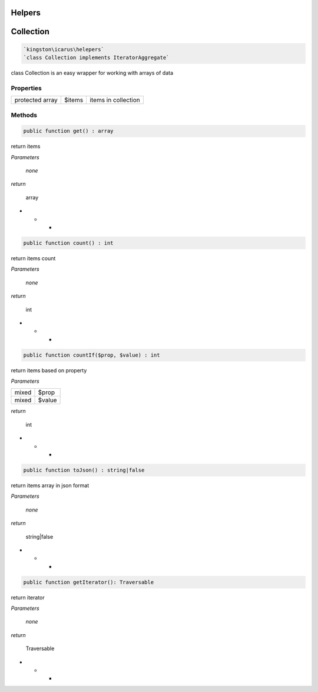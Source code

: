 Helpers
=======


Collection
==========

.. code-block:: console

  `kingston\icarus\helepers`
  `class Collection implements IteratorAggregate`

class Collection is an easy wrapper for working with arrays of data

Properties
----------

+--------------------+----------------------------------------+------------------------------------------------------------+
| protected array    | $items                                 | items in collection                                        |
+--------------------+----------------------------------------+------------------------------------------------------------+

Methods
-------

.. code-block:: console

    public function get() : array

return items

*Parameters*

    *none*

*return*

    array

* * *

.. code-block:: console

    public function count() : int

return items count

*Parameters*

    *none*

*return*

    int

* * *

.. code-block:: console

    public function countIf($prop, $value) : int

return items based on property

*Parameters*

+--------------------+--------------------+
| mixed              | $prop              | 
+--------------------+--------------------+
| mixed              | $value             |
+--------------------+--------------------+


*return*

    int

* * *

.. code-block:: console

    public function toJson() : string|false

return items array in json format

*Parameters*

    *none*

*return*

    string|false

* * *

.. code-block:: console

    public function getIterator(): Traversable

return iterator

*Parameters*

    *none*

*return*

    Traversable

* * *